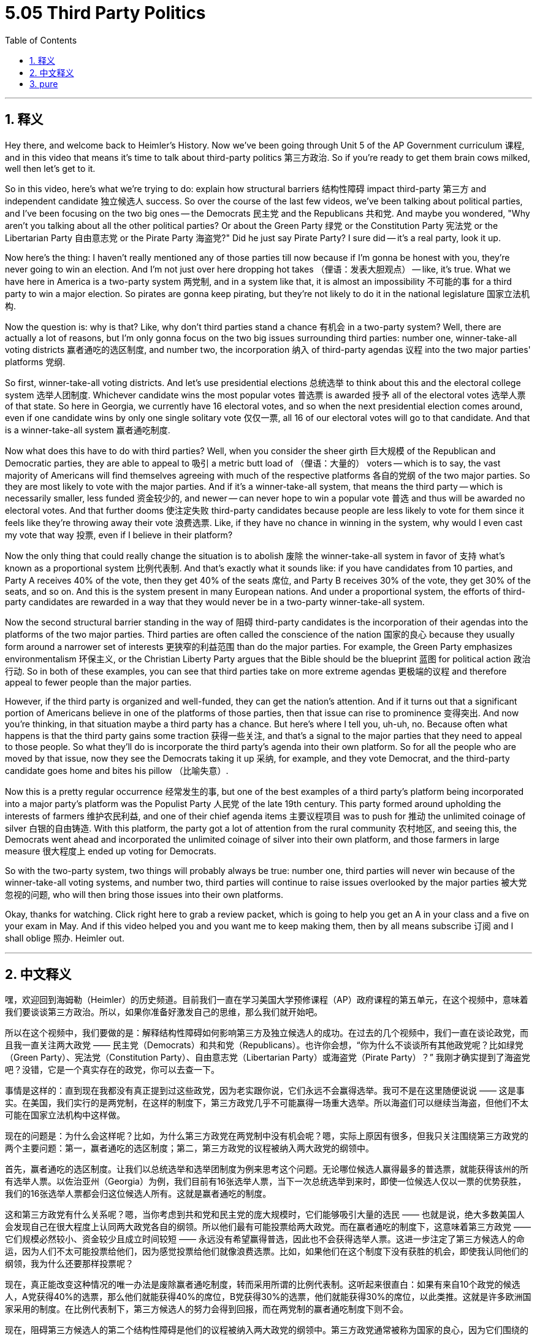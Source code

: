 
= 5.05 Third Party Politics
:toc: left
:toclevels: 3
:sectnums:
:stylesheet: myAdocCss.css

'''

== 释义

Hey there, and welcome back to Heimler's History. Now we've been going through Unit 5 of the AP Government curriculum 课程, and in this video that means it's time to talk about third-party politics 第三方政治. So if you're ready to get them brain cows milked, well then let's get to it. +

So in this video, here's what we're trying to do: explain how structural barriers 结构性障碍 impact third-party 第三方 and independent candidate 独立候选人 success. So over the course of the last few videos, we've been talking about political parties, and I've been focusing on the two big ones -- the Democrats 民主党 and the Republicans 共和党. And maybe you wondered, "Why aren't you talking about all the other political parties? Or about the Green Party 绿党 or the Constitution Party 宪法党 or the Libertarian Party 自由意志党 or the Pirate Party 海盗党?" Did he just say Pirate Party? I sure did -- it's a real party, look it up. +

Now here's the thing: I haven't really mentioned any of those parties till now because if I'm gonna be honest with you, they're never going to win an election. And I'm not just over here dropping hot takes （俚语：发表大胆观点） -- like, it's true. What we have here in America is a two-party system 两党制, and in a system like that, it is almost an impossibility 不可能的事 for a third party to win a major election. So pirates are gonna keep pirating, but they're not likely to do it in the national legislature 国家立法机构. +

Now the question is: why is that? Like, why don't third parties stand a chance 有机会 in a two-party system? Well, there are actually a lot of reasons, but I'm only gonna focus on the two big issues surrounding third parties: number one, winner-take-all voting districts 赢者通吃的选区制度, and number two, the incorporation 纳入 of third-party agendas 议程 into the two major parties' platforms 党纲. +

So first, winner-take-all voting districts. And let's use presidential elections 总统选举 to think about this and the electoral college system 选举人团制度. Whichever candidate wins the most popular votes 普选票 is awarded 授予 all of the electoral votes 选举人票 of that state. So here in Georgia, we currently have 16 electoral votes, and so when the next presidential election comes around, even if one candidate wins by only one single solitary vote 仅仅一票, all 16 of our electoral votes will go to that candidate. And that is a winner-take-all system 赢者通吃制度. +

Now what does this have to do with third parties? Well, when you consider the sheer girth 巨大规模 of the Republican and Democratic parties, they are able to appeal to 吸引 a metric butt load of （俚语：大量的） voters -- which is to say, the vast majority of Americans will find themselves agreeing with much of the respective platforms 各自的党纲 of the two major parties. So they are most likely to vote with the major parties. And if it's a winner-take-all system, that means the third party -- which is necessarily smaller, less funded 资金较少的, and newer -- can never hope to win a popular vote 普选 and thus will be awarded no electoral votes. And that further dooms 使注定失败 third-party candidates because people are less likely to vote for them since it feels like they're throwing away their vote 浪费选票. Like, if they have no chance in winning in the system, why would I even cast my vote that way 投票, even if I believe in their platform? +

Now the only thing that could really change the situation is to abolish 废除 the winner-take-all system in favor of 支持 what's known as a proportional system 比例代表制. And that's exactly what it sounds like: if you have candidates from 10 parties, and Party A receives 40% of the vote, then they get 40% of the seats 席位, and Party B receives 30% of the vote, they get 30% of the seats, and so on. And this is the system present in many European nations. And under a proportional system, the efforts of third-party candidates are rewarded in a way that they would never be in a two-party winner-take-all system. +

Now the second structural barrier standing in the way of 阻碍 third-party candidates is the incorporation of their agendas into the platforms of the two major parties. Third parties are often called the conscience of the nation 国家的良心 because they usually form around a narrower set of interests 更狭窄的利益范围 than do the major parties. For example, the Green Party emphasizes environmentalism 环保主义, or the Christian Liberty Party argues that the Bible should be the blueprint 蓝图 for political action 政治行动. So in both of these examples, you can see that third parties take on more extreme agendas 更极端的议程 and therefore appeal to fewer people than the major parties. +

However, if the third party is organized and well-funded, they can get the nation's attention. And if it turns out that a significant portion of Americans believe in one of the platforms of those parties, then that issue can rise to prominence 变得突出. And now you're thinking, in that situation maybe a third party has a chance. But here's where I tell you, uh-uh, no. Because often what happens is that the third party gains some traction 获得一些关注, and that's a signal to the major parties that they need to appeal to those people. So what they'll do is incorporate the third party's agenda into their own platform. So for all the people who are moved by that issue, now they see the Democrats taking it up 采纳, for example, and they vote Democrat, and the third-party candidate goes home and bites his pillow （比喻失意）. +

Now this is a pretty regular occurrence 经常发生的事, but one of the best examples of a third party's platform being incorporated into a major party's platform was the Populist Party 人民党 of the late 19th century. This party formed around upholding the interests of farmers 维护农民利益, and one of their chief agenda items 主要议程项目 was to push for 推动 the unlimited coinage of silver 白银的自由铸造. With this platform, the party got a lot of attention from the rural community 农村地区, and seeing this, the Democrats went ahead and incorporated the unlimited coinage of silver into their own platform, and those farmers in large measure 很大程度上 ended up voting for Democrats. +

So with the two-party system, two things will probably always be true: number one, third parties will never win because of the winner-take-all voting systems, and number two, third parties will continue to raise issues overlooked by the major parties 被大党忽视的问题, who will then bring those issues into their own platforms. +

Okay, thanks for watching. Click right here to grab a review packet, which is going to help you get an A in your class and a five on your exam in May. And if this video helped you and you want me to keep making them, then by all means subscribe 订阅 and I shall oblige 照办. Heimler out. +

'''

== 中文释义
嘿，欢迎回到海姆勒（Heimler）的历史频道。目前我们一直在学习美国大学预修课程（AP）政府课程的第五单元，在这个视频中，意味着我们要谈谈第三方政治。所以，如果你准备好激发自己的思维，那么我们就开始吧。 +

所以在这个视频中，我们要做的是：解释结构性障碍如何影响第三方及独立候选人的成功。在过去的几个视频中，我们一直在谈论政党，而且我一直关注两大政党 —— 民主党（Democrats）和共和党（Republicans）。也许你会想，“你为什么不谈谈所有其他政党呢？比如绿党（Green Party）、宪法党（Constitution Party）、自由意志党（Libertarian Party）或海盗党（Pirate Party）？” 我刚才确实提到了海盗党吧？没错，它是一个真实存在的政党，你可以去查一下。 +

事情是这样的：直到现在我都没有真正提到过这些政党，因为老实跟你说，它们永远不会赢得选举。我可不是在这里随便说说 —— 这是事实。在美国，我们实行的是两党制，在这样的制度下，第三方政党几乎不可能赢得一场重大选举。所以海盗们可以继续当海盗，但他们不太可能在国家立法机构中这样做。 +

现在的问题是：为什么会这样呢？比如，为什么第三方政党在两党制中没有机会呢？嗯，实际上原因有很多，但我只关注围绕第三方政党的两个主要问题：第一，赢者通吃的选区制度；第二，第三方政党的议程被纳入两大政党的纲领中。 +

首先，赢者通吃的选区制度。让我们以总统选举和选举团制度为例来思考这个问题。无论哪位候选人赢得最多的普选票，就能获得该州的所有选举人票。以佐治亚州（Georgia）为例，我们目前有16张选举人票，当下一次总统选举到来时，即使一位候选人仅以一票的优势获胜，我们的16张选举人票都会归这位候选人所有。这就是赢者通吃的制度。 +

这和第三方政党有什么关系呢？嗯，当你考虑到共和党和民主党的庞大规模时，它们能够吸引大量的选民 —— 也就是说，绝大多数美国人会发现自己在很大程度上认同两大政党各自的纲领。所以他们最有可能投票给两大政党。而在赢者通吃的制度下，这意味着第三方政党 —— 它们规模必然较小、资金较少且成立时间较短 —— 永远没有希望赢得普选，因此也不会获得选举人票。这进一步注定了第三方候选人的命运，因为人们不太可能投票给他们，因为感觉投票给他们就像浪费选票。比如，如果他们在这个制度下没有获胜的机会，即使我认同他们的纲领，我为什么还要那样投票呢？ +

现在，真正能改变这种情况的唯一办法是废除赢者通吃制度，转而采用所谓的比例代表制。这听起来很直白：如果有来自10个政党的候选人，A党获得40%的选票，那么他们就能获得40%的席位，B党获得30%的选票，他们就能获得30%的席位，以此类推。这就是许多欧洲国家采用的制度。在比例代表制下，第三方候选人的努力会得到回报，而在两党制的赢者通吃制度下则不会。 +

现在，阻碍第三方候选人的第二个结构性障碍是他们的议程被纳入两大政党的纲领中。第三方政党通常被称为国家的良心，因为它们围绕的利益范围通常比两大政党更窄。例如，绿党强调环保主义，或者基督教自由党认为《圣经》（Bible）应该成为政治行动的蓝图。所以在这两个例子中，你可以看到第三方政党的议程更加极端，因此吸引的选民比两大政党少。 +

然而，如果第三方政党组织有序且资金充足，它们就能引起全国的关注。如果事实证明很大一部分美国人认同这些政党的某个纲领，那么这个问题就会变得突出。现在你可能会想，在那种情况下，第三方政党也许有机会。但我要告诉你，不，并非如此。因为通常的情况是，第三方政党获得了一些支持，这向两大政党发出了一个信号，即它们需要吸引这些人。所以它们会把第三方政党的议程纳入自己的纲领中。所以对于所有被那个问题打动的人来说，比如说，现在他们看到民主党采纳了这个议程，然后他们就会投票给民主党，而第三方候选人只能失望而归。 +

这种情况相当常见，第三方政党的纲领被纳入主要政党纲领的一个很好的例子是19世纪后期的民粹党（Populist Party）。这个政党是为了维护农民的利益而成立的，他们的主要议程之一是推动白银的无限制铸造。凭借这个纲领，该党得到了农村社区的大量关注，看到这种情况，民主党继续将白银的无限制铸造纳入自己的纲领，而且很大程度上这些农民最终投票给了民主党。 +

所以在两党制下，有两件事可能永远是真的：第一，由于赢者通吃的投票制度，第三方政党永远不会获胜；第二，第三方政党会继续提出被主要政党忽视的问题，然后主要政党会把这些问题纳入自己的纲领中。 +

好的，感谢观看。点击这里获取复习资料包，这将帮助你在课堂上取得A的成绩，并在五月份的考试中获得5分。如果这个视频对你有帮助，并且你希望我继续制作这样的视频，那就一定要订阅，我会照办的。海姆勒，退出。 + 

'''

== pure

Hey there, and welcome back to Heimler's History. Now we've been going through Unit 5 of the AP Government curriculum, and in this video that means it's time to talk about third-party politics. So if you're ready to get them brain cows milked, well then let's get to it.

So in this video, here's what we're trying to do: explain how structural barriers impact third-party and independent candidate success. So over the course of the last few videos, we've been talking about political parties, and I've been focusing on the two big ones -- the Democrats and the Republicans. And maybe you wondered, "Why aren't you talking about all the other political parties? Or about the Green Party or the Constitution Party or the Libertarian Party or the Pirate Party?" Did he just say Pirate Party? I sure did -- it's a real party, look it up.

Now here's the thing: I haven't really mentioned any of those parties till now because if I'm gonna be honest with you, they're never going to win an election. And I'm not just over here dropping hot takes -- like, it's true. What we have here in America is a two-party system, and in a system like that, it is almost an impossibility for a third party to win a major election. So pirates are gonna keep pirating, but they're not likely to do it in the national legislature.

Now the question is: why is that? Like, why don't third parties stand a chance in a two-party system? Well, there are actually a lot of reasons, but I'm only gonna focus on the two big issues surrounding third parties: number one, winner-take-all voting districts, and number two, the incorporation of third-party agendas into the two major parties' platforms.

So first, winner-take-all voting districts. And let's use presidential elections to think about this and the electoral college system. Whichever candidate wins the most popular votes is awarded all of the electoral votes of that state. So here in Georgia, we currently have 16 electoral votes, and so when the next presidential election comes around, even if one candidate wins by only one single solitary vote, all 16 of our electoral votes will go to that candidate. And that is a winner-take-all system.

Now what does this have to do with third parties? Well, when you consider the sheer girth of the Republican and Democratic parties, they are able to appeal to a metric butt load of voters -- which is to say, the vast majority of Americans will find themselves agreeing with much of the respective platforms of the two major parties. So they are most likely to vote with the major parties. And if it's a winner-take-all system, that means the third party -- which is necessarily smaller, less funded, and newer -- can never hope to win a popular vote and thus will be awarded no electoral votes. And that further dooms third-party candidates because people are less likely to vote for them since it feels like they're throwing away their vote. Like, if they have no chance in winning in the system, why would I even cast my vote that way, even if I believe in their platform?

Now the only thing that could really change the situation is to abolish the winner-take-all system in favor of what's known as a proportional system. And that's exactly what it sounds like: if you have candidates from 10 parties, and Party A receives 40% of the vote, then they get 40% of the seats, and Party B receives 30% of the vote, they get 30% of the seats, and so on. And this is the system present in many European nations. And under a proportional system, the efforts of third-party candidates are rewarded in a way that they would never be in a two-party winner-take-all system.

Now the second structural barrier standing in the way of third-party candidates is the incorporation of their agendas into the platforms of the two major parties. Third parties are often called the conscience of the nation because they usually form around a narrower set of interests than do the major parties. For example, the Green Party emphasizes environmentalism, or the Christian Liberty Party argues that the Bible should be the blueprint for political action. So in both of these examples, you can see that third parties take on more extreme agendas and therefore appeal to fewer people than the major parties.

However, if the third party is organized and well-funded, they can get the nation's attention. And if it turns out that a significant portion of Americans believe in one of the platforms of those parties, then that issue can rise to prominence. And now you're thinking, in that situation maybe a third party has a chance. But here's where I tell you, uh-uh, no. Because often what happens is that the third party gains some traction, and that's a signal to the major parties that they need to appeal to those people. So what they'll do is incorporate the third party's agenda into their own platform. So for all the people who are moved by that issue, now they see the Democrats taking it up, for example, and they vote Democrat, and the third-party candidate goes home and bites his pillow.

Now this is a pretty regular occurrence, but one of the best examples of a third party's platform being incorporated into a major party's platform was the Populist Party of the late 19th century. This party formed around upholding the interests of farmers, and one of their chief agenda items was to push for the unlimited coinage of silver. With this platform, the party got a lot of attention from the rural community, and seeing this, the Democrats went ahead and incorporated the unlimited coinage of silver into their own platform, and those farmers in large measure ended up voting for Democrats.

So with the two-party system, two things will probably always be true: number one, third parties will never win because of the winner-take-all voting systems, and number two, third parties will continue to raise issues overlooked by the major parties, who will then bring those issues into their own platforms.

Okay, thanks for watching. Click right here to grab a review packet, which is going to help you get an A in your class and a five on your exam in May. And if this video helped you and you want me to keep making them, then by all means subscribe and I shall oblige. Heimler out.

'''

